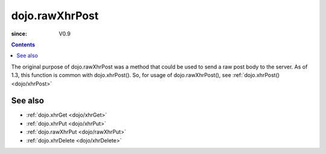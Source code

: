 .. _dojo/rawXhrPost:

===============
dojo.rawXhrPost
===============

:since: V0.9

.. contents ::
   :depth: 2

The original purpose of dojo.rawXhrPost was a method that could be used to send a raw post body to the server.  As of 1.3, this function is common with dojo.xhrPost().  So, for usage of dojo.rawXhrPost(), see :ref:`dojo.xhrPost() <dojo/xhrPost>`


See also
========

* :ref:`dojo.xhrGet <dojo/xhrGet>`
* :ref:`dojo.xhrPut <dojo/xhrPut>`
* :ref:`dojo.rawXhrPut <dojo/rawXhrPut>`
* :ref:`dojo.xhrDelete <dojo/xhrDelete>`
